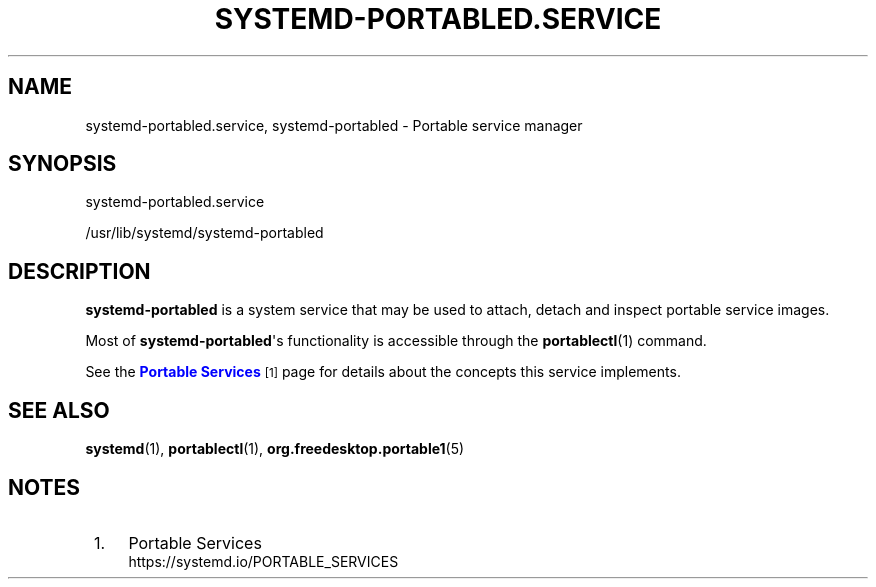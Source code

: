 '\" t
.TH "SYSTEMD\-PORTABLED\&.SERVICE" "8" "" "systemd 256.4" "systemd-portabled.service"
.\" -----------------------------------------------------------------
.\" * Define some portability stuff
.\" -----------------------------------------------------------------
.\" ~~~~~~~~~~~~~~~~~~~~~~~~~~~~~~~~~~~~~~~~~~~~~~~~~~~~~~~~~~~~~~~~~
.\" http://bugs.debian.org/507673
.\" http://lists.gnu.org/archive/html/groff/2009-02/msg00013.html
.\" ~~~~~~~~~~~~~~~~~~~~~~~~~~~~~~~~~~~~~~~~~~~~~~~~~~~~~~~~~~~~~~~~~
.ie \n(.g .ds Aq \(aq
.el       .ds Aq '
.\" -----------------------------------------------------------------
.\" * set default formatting
.\" -----------------------------------------------------------------
.\" disable hyphenation
.nh
.\" disable justification (adjust text to left margin only)
.ad l
.\" -----------------------------------------------------------------
.\" * MAIN CONTENT STARTS HERE *
.\" -----------------------------------------------------------------
.SH "NAME"
systemd-portabled.service, systemd-portabled \- Portable service manager
.SH "SYNOPSIS"
.PP
systemd\-portabled\&.service
.PP
/usr/lib/systemd/systemd\-portabled
.SH "DESCRIPTION"
.PP
\fBsystemd\-portabled\fR
is a system service that may be used to attach, detach and inspect portable service images\&.
.PP
Most of
\fBsystemd\-portabled\fR\*(Aqs functionality is accessible through the
\fBportablectl\fR(1)
command\&.
.PP
See the
\m[blue]\fBPortable Services\fR\m[]\&\s-2\u[1]\d\s+2
page for details about the concepts this service implements\&.
.SH "SEE ALSO"
.PP
\fBsystemd\fR(1), \fBportablectl\fR(1), \fBorg.freedesktop.portable1\fR(5)
.SH "NOTES"
.IP " 1." 4
Portable Services
.RS 4
\%https://systemd.io/PORTABLE_SERVICES
.RE
